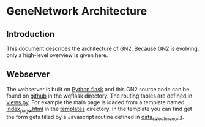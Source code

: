 * GeneNetwork Architecture

** Introduction

This document describes the architecture of GN2. Because GN2 is
evolving, only a high-level overview is given here.

** Webserver

The webserver is built on [[http://flask.pocoo.org/][Python flask]] and this GN2 source code can be
found on [[https://github.com/genenetwork/genenetwork2/tree/master/wqflask/wqflask][github]] in the wqflask directory. The routing tables are
defined in [[https://github.com/genenetwork/genenetwork2/blob/master/wqflask/wqflask/views.py][views.py]]. For example the main page is loaded from a
template named [[https://github.com/genenetwork/genenetwork2/blob/master/wqflask/wqflask/templates/index_page.htm][index_page.html]] in the [[https://github.com/genenetwork/genenetwork2/tree/master/wqflask/wqflask/templates][templates]] directory. In the 
template you can find get the form gets filled by a Javascript
routine defined in [[https://github.com/genenetwork/genenetwork2/blob/master/wqflask/wqflask/static/new/javascript/dataset_select_menu.js][data_select_menu.js]].

